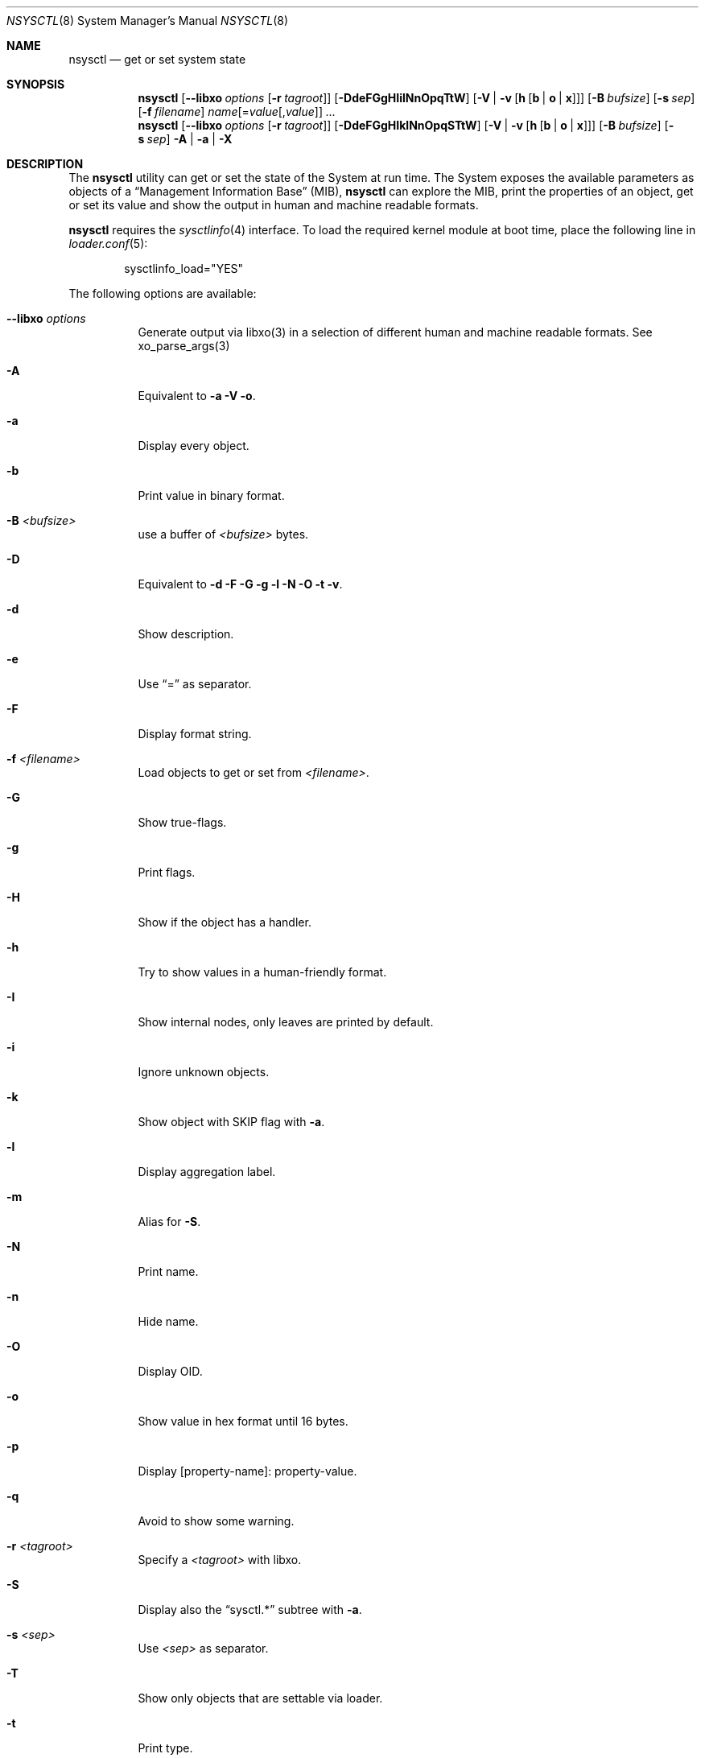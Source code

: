 .\"
.\" Copyright (c) 2019-2021 Alfonso Sabato Siciliano
.\"
.\" Redistribution and use in source and binary forms, with or without
.\" modification, are permitted provided that the following conditions
.\" are met:
.\" 1. Redistributions of source code must retain the above copyright
.\"    notice, this list of conditions and the following disclaimer.
.\" 2. Redistributions in binary form must reproduce the above copyright
.\"    notice, this list of conditions and the following disclaimer in the
.\"    documentation and/or other materials provided with the distribution.
.\"
.\" THIS SOFTWARE IS PROVIDED BY THE AUTHOR AND CONTRIBUTORS ``AS IS'' AND
.\" ANY EXPRESS OR IMPLIED WARRANTIES, INCLUDING, BUT NOT LIMITED TO, THE
.\" IMPLIED WARRANTIES OF MERCHANTABILITY AND FITNESS FOR A PARTICULAR PURPOSE
.\" ARE DISCLAIMED.  IN NO EVENT SHALL THE AUTHOR OR CONTRIBUTORS BE LIABLE
.\" FOR ANY DIRECT, INDIRECT, INCIDENTAL, SPECIAL, EXEMPLARY, OR CONSEQUENTIAL
.\" DAMAGES (INCLUDING, BUT NOT LIMITED TO, PROCUREMENT OF SUBSTITUTE GOODS
.\" OR SERVICES; LOSS OF USE, DATA, OR PROFITS; OR BUSINESS INTERRUPTION)
.\" HOWEVER CAUSED AND ON ANY THEORY OF LIABILITY, WHETHER IN CONTRACT, STRICT
.\" LIABILITY, OR TORT (INCLUDING NEGLIGENCE OR OTHERWISE) ARISING IN ANY WAY
.\" OUT OF THE USE OF THIS SOFTWARE, EVEN IF ADVISED OF THE POSSIBILITY OF
.\" SUCH DAMAGE.
.\"
.Dd January 30, 2021
.Dt NSYSCTL 8
.Os
.Sh NAME
.Nm nsysctl
.Nd get or set system state
.Sh SYNOPSIS
.Nm
.Op Fl -libxo Ar options Op Fl r Ar tagroot
.Op Fl DdeFGgHIilNnOpqTtW
.Op Fl V | v Op Cm h Op Cm b | o | x
.Op Fl B Ar bufsize
.Op Fl s Ar sep
.Op Fl f Ar filename
.Ar name Ns Op = Ns Ar value Ns Op , Ns Ar value
.Ar ...
.Nm
.Op Fl -libxo Ar options Op Fl r Ar tagroot
.Op Fl DdeFGgHIklNnOpqSTtW
.Op Fl V | v Op Cm h Op Cm b | o | x
.Op Fl B Ar bufsize
.Op Fl s Ar sep
.Fl A | a | X
.Sh DESCRIPTION
The
.Nm nsysctl
utility can get or set the state of the System at run time.
The System exposes the available parameters as objects of a
.Dq Management Information Base
.Pq MIB ,
.Nm nsysctl
can explore the MIB, print the properties of an object, get or set its value and
show the output in human and machine readable formats.
.Pp
.Nm nsysctl
requires the
.Xr sysctlinfo 4
interface.
To load the required kernel module at boot time, place the following line in
.Xr loader.conf 5 :
.Bd -literal -offset indent
sysctlinfo_load="YES"
.Ed
.Pp
The following options are available:
.Bl -tag -width indent
.It Fl -libxo Ar options
Generate output via libxo(3) in a selection of different human
and machine readable formats.
See xo_parse_args(3)
.It Fl A
Equivalent to
.Fl a Fl V Fl o .
.It Fl a
Display every object.
.It Fl b
Print value in binary format.
.It Fl B Ar <bufsize>
use a buffer of
.Ar <bufsize>
bytes.
.It Fl D
Equivalent to
.Fl d Fl F Fl G Fl g Fl l Fl N Fl O Fl t Fl v .
.It Fl d
Show description.
.It Fl e
Use
.Dq =
as separator.
.It Fl F
Display format string.
.It Fl f Ar <filename>
Load objects to get or set from
.Ar <filename> .
.It Fl G
Show true-flags.
.It Fl g
Print flags.
.It Fl H
Show if the object has a handler.
.It Fl h
Try to show values in a human-friendly format.
.It Fl I
Show internal nodes, only leaves are printed by default.
.It Fl i
Ignore unknown objects.
.It Fl k
Show object with
.Dv SKIP
flag with
.Fl a .
.It Fl l
Display aggregation label.
.It Fl m
Alias for
.Fl S .
.It Fl N
Print name.
.It Fl n
Hide name.
.It Fl O
Display OID.
.It Fl o
Show value in hex format until 16 bytes.
.It Fl p
Display [property-name]: property-value.
.It Fl q
Avoid to show some warning.
.It Fl r Ar <tagroot>
Specify a
.Ar <tagroot>
with libxo.
.It Fl S
Display also the
.Dq sysctl.*
subtree with
.Fl a .
.It Fl s Ar <sep>
Use
.Ar <sep>
as separator.
.It Fl T
Show only objects that are settable via loader.
.It Fl t
Print type.
.It Fl V
Show value, if value is not
.Dq showable
hidden the object.
.It Fl v
Display value.
.It Fl W
Display only writable objects that are not statistical.
.It Fl X
Equivalent to
.Fl a Fl V Fl x .
.It Fl x
Print value in hex format.
.It Fl y
Alias for
.Fl O .
.El
.Sh EXIT STATUS
.Ex -std
.Sh EXAMPLES
To get the value of hostname:
.Pp
.Dl "nsysctl -Nv kern.hostname"
.Pp
To set the value of hostname:
.Pp
.Dl "nsysctl kern.hostname=myBSD"
.Pp
Print all info about an object:
.Pp
.Dl "nsysctl -Dp -e ', '  kern.ostype"
.Pp
Print all info about an object in xml:
.Pp
.Dl "nsysctl --libxo=xml,pretty -r 'ROOT-NAME' -D kern.ostype"
.Sh COMPATIBILITY
.Bd -literal -offset indent -compact
/sbin/sysctl             /usr/local/sbin/nsysctl
% sysctl    name=value   % nsysctl -v name=value
% sysctl    name         % nsysctl -v name
% sysctl -d name         % nsysctl -d name
% sysctl -e name         % nsysctl -ev name
% sysctl -N name         % nsysctl    name
% sysctl -n name         % nsysctl -v name
% sysctl -t name         % nsysctl -t name
% sysctl -a              % nsysctl -aV
% sysctl -aN             % nsysctl -aIk
% sysctl -an             % nsysctl -aV
% sysctl -ad             % nsysctl -aIkd
% sysctl -at             % nsysctl -aIkt
% sysctl -ao             % nsysctl -aVo
% sysctl -ax             % nsysctl -aVx
% sysctl -A              % nsysctl -A
% sysctl -X              % nsysctl -X
.Ed
.Sh SEE ALSO
.Xr sysctl 3 ,
.Xr sysctlmibinfo2 3 ,
.Xr xo_parse_args 3 ,
.Xr sysctlinfo 4 ,
.Xr sysctl 8
.Sh HISTORY
The
.Nm
utility first appeared in
.Fx 13.0 .
.Sh AUTHORS
.Nm
was written by
.An Alfonso Sabato Siciliano
.Aq Mt alf.siciliano@gmail.com .
